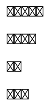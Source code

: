 // Test emoji shaping.

#set page(height: auto, width: auto, margin: 5pt)

// This should form a three-member family.
👩‍👩‍👦

// This should form a pride flag.
🏳️‍🌈

// Skin tone modifier should be applied.
👍🏿

// This should be a 1 in a box.
1️⃣

